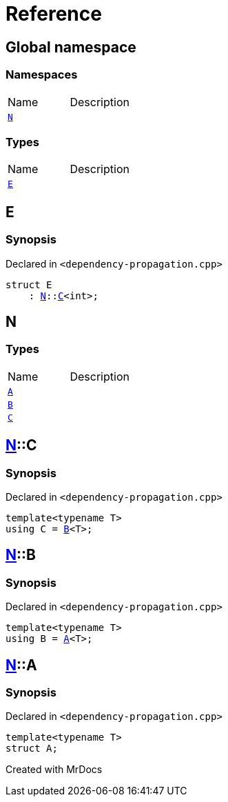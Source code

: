 = Reference
:mrdocs:

[#index]

== Global namespace

=== Namespaces
[cols=2,separator=¦]
|===
¦Name ¦Description
¦xref:N.adoc[`N`]  ¦

|===
===  Types
[cols=2,separator=¦]
|===
¦Name ¦Description
¦xref:E.adoc[`E`]  ¦

|===


[#E]

== E



=== Synopsis

Declared in `<dependency-propagation.cpp>`

[source,cpp,subs="verbatim,macros,-callouts"]
----
struct E
    : xref:N.adoc[N]::xref:N/C.adoc[C]<int>;
----





[#N]

== N

===  Types
[cols=2,separator=¦]
|===
¦Name ¦Description
¦xref:N/A.adoc[`A`]  ¦

¦xref:N/B.adoc[`B`]  ¦

¦xref:N/C.adoc[`C`]  ¦

|===

:relfileprefix: ../
[#N-C]

== xref:N.adoc[pass:[N]]::C



=== Synopsis

Declared in `<dependency-propagation.cpp>`

[source,cpp,subs="verbatim,macros,-callouts"]
----
template<typename T>
using C = xref:N/B.adoc[B]<T>;
----


:relfileprefix: ../
[#N-B]

== xref:N.adoc[pass:[N]]::B



=== Synopsis

Declared in `<dependency-propagation.cpp>`

[source,cpp,subs="verbatim,macros,-callouts"]
----
template<typename T>
using B = xref:N/A.adoc[A]<T>;
----


:relfileprefix: ../
[#N-A]

== xref:N.adoc[pass:[N]]::A



=== Synopsis

Declared in `<dependency-propagation.cpp>`

[source,cpp,subs="verbatim,macros,-callouts"]
----
template<typename T>
struct A;
----





Created with MrDocs
